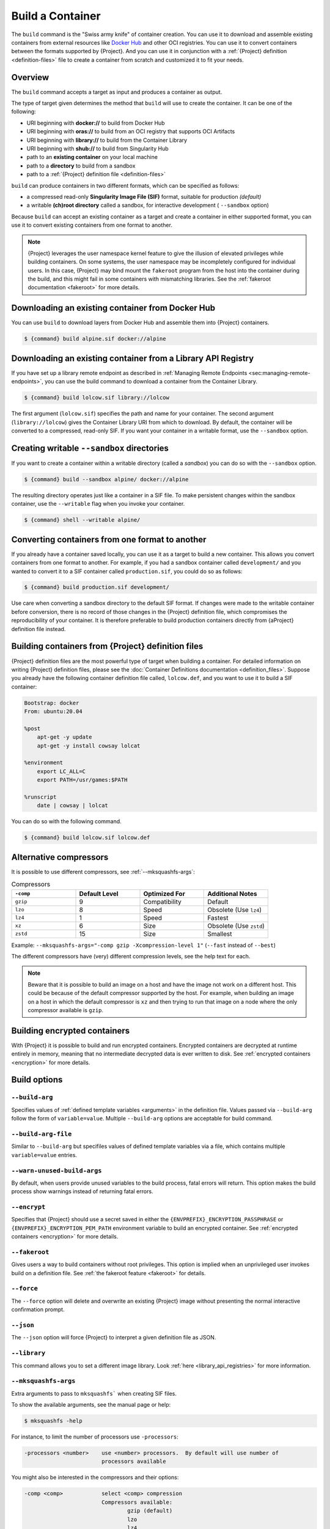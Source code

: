 .. _build-a-container:

#################
Build a Container
#################

.. _sec:build_a_container:

The ``build`` command is the "Swiss army knife" of container creation.
You can use it to download and assemble existing containers from
external resources like `Docker Hub <https://hub.docker.com/>`_ and other OCI registries.
You can use it to convert containers
between the formats supported by {Project}. And you can use it in
conjunction with a :ref:`{Project} definition <definition-files>`
file to create a container from scratch and customized it to fit your
needs.

********
Overview
********

The ``build`` command accepts a target as input and produces a container
as output.

The type of target given determines the method that ``build`` will use
to create the container. It can be one of the following:

-  URI beginning with **docker://** to build from Docker Hub
-  URI beginning with **oras://** to build from an OCI registry that supports OCI Artifacts
-  URI beginning with **library://** to build from the Container Library
-  URI beginning with **shub://** to build from Singularity Hub
-  path to an **existing container** on your local machine
-  path to a **directory** to build from a sandbox
-  path to a :ref:`{Project} definition file <definition-files>`

``build`` can produce containers in two different formats, which can be
specified as follows:

-  a compressed read-only **Singularity Image File (SIF)** format,
   suitable for production *(default)*
-  a writable **(ch)root directory** called a sandbox, for interactive
   development ( ``--sandbox`` option)

Because ``build`` can accept an existing container as a target and
create a container in either supported format, you can use it to convert
existing containers from one format to another.


.. note::
   {Project} leverages the user namespace kernel feature to give the illusion 
   of elevated privileges while building containers. On some systems, the user 
   namespace may be incompletely configured for individual users. In this case, 
   {Project} may bind mount the ``fakeroot`` program from the host into the 
   container during the build, and this might fail in some containers with 
   mismatching libraries. See the :ref:`fakeroot documentation <fakeroot>` for 
   more details.

*************************************************
Downloading an existing container from Docker Hub
*************************************************

You can use ``build`` to download layers from Docker Hub and assemble
them into {Project} containers.

.. code::

   $ {command} build alpine.sif docker://alpine

*************************************************************
Downloading an existing container from a Library API Registry
*************************************************************

If you have set up a library remote endpoint as described in
:ref:`Managing Remote Endpoints <sec:managing-remote-endpoints>`,
you can use the build command to download a container from the Container
Library.

.. code::

   $ {command} build lolcow.sif library://lolcow

The first argument (``lolcow.sif``) specifies the path and name for your
container. The second argument (``library://lolcow``) gives the
Container Library URI from which to download. By default, the container
will be converted to a compressed, read-only SIF. If you want your
container in a writable format, use the ``--sandbox`` option.

.. _create_a_writable_container:

*******************************************
Creating writable ``--sandbox`` directories
*******************************************

If you want to create a container within a writable directory (called a
*sandbox*) you can do so with the ``--sandbox`` option.

.. code::

   $ {command} build --sandbox alpine/ docker://alpine

The resulting directory operates just like a container in a SIF file. To
make persistent changes within the sandbox container, use the
``--writable`` flag when you invoke your container.

.. code::

   $ {command} shell --writable alpine/

************************************************
Converting containers from one format to another
************************************************

If you already have a container saved locally, you can use it as a
target to build a new container. This allows you convert containers from
one format to another. For example, if you had a sandbox container
called ``development/`` and you wanted to convert it to a SIF container
called ``production.sif``, you could do so as follows:

.. code::

   $ {command} build production.sif development/

Use care when converting a sandbox directory to the default SIF format.
If changes were made to the writable container before conversion, there
is no record of those changes in the {Project} definition file,
which compromises the reproducibility of your container. It is therefore
preferable to build production containers directly from {aProject}
definition file instead.

*******************************************************
Building containers from {Project} definition files
*******************************************************

{Project} definition files are the most powerful type of target when
building a container. For detailed information on writing {Project}
definition files, please see the :doc:`Container Definitions
documentation <definition_files>`. Suppose you already have the
following container definition file called, ``lolcow.def``, and you want
to use it to build a SIF container:

.. code:: {command}

   Bootstrap: docker
   From: ubuntu:20.04

   %post
       apt-get -y update
       apt-get -y install cowsay lolcat

   %environment
       export LC_ALL=C
       export PATH=/usr/games:$PATH

   %runscript
       date | cowsay | lolcat

You can do so with the following command.

.. code::

   $ {command} build lolcow.sif lolcow.def

***********************
Alternative compressors
***********************

It is possible to use different compressors, see :ref:`--mksquashfs-args`:

.. list-table:: Compressors
   :widths: 25 25 25 25
   :header-rows: 1

   * - ``-comp``
     - Default Level
     - Optimized For
     - Additional Notes
   * - ``gzip``
     - 9
     - Compatibility
     - Default
   * - ``lzo``
     - 8
     - Speed
     - Obsolete (Use ``lz4``)
   * - ``lz4``
     - 1
     - Speed
     - Fastest
   * - ``xz``
     - 6
     - Size
     - Obsolete (Use ``zstd``)
   * - ``zstd``
     - 15
     - Size
     - Smallest

Example: ``--mksquashfs-args="-comp gzip -Xcompression-level 1"``
(``--fast`` instead of ``--best``)

The different compressors have (very) different compression levels,
see the help text for each.

.. note::

   Beware that it is possible to build an image on a host and have the
   image not work on a different host. This could be because of the
   default compressor supported by the host. For example, when building
   an image on a host in which the default compressor is ``xz`` and then
   trying to run that image on a node where the only
   compressor available is ``gzip``.

*****************************
Building encrypted containers
*****************************

With {Project} it is possible to build and run encrypted
containers. Encrypted containers are decrypted at runtime entirely in memory,
meaning that no intermediate decrypted data is ever written to disk. See
:ref:`encrypted containers <encryption>` for more details.

*************
Build options
*************

``--build-arg``
===============

Specifies values of :ref:`defined template variables <arguments>` in the 
definition file. Values passed via ``--build-arg`` follow the form of 
``variable=value``. Multiple ``--build-arg`` options are acceptable for build command.

``--build-arg-file``
====================

Similar to ``--build-arg`` but specifiles values of defined template variables 
via a file, which contains multiple ``variable=value`` entries. 

``--warn-unused-build-args``
============================

By default, when users provide unused variables to the build process, fatal
errors will return. This option makes the build process show warnings instead of 
returning fatal errors.

``--encrypt``
=============

Specifies that {Project} should use a secret saved in either the
``{ENVPREFIX}_ENCRYPTION_PASSPHRASE`` or
``{ENVPREFIX}_ENCRYPTION_PEM_PATH`` environment variable to build an
encrypted container. See :ref:`encrypted containers <encryption>` for
more details.

``--fakeroot``
==============

Gives users a way to build containers without root privileges.
This option is implied when an unprivileged user invokes build
on a definition file.
See :ref:`the fakeroot feature <fakeroot>` for details.

``--force``
===========

The ``--force`` option will delete and overwrite an existing
{Project} image without presenting the normal interactive
confirmation prompt.

``--json``
==========

The ``--json`` option will force {Project} to interpret a given
definition file as JSON.

``--library``
=============

This command allows you to set a different image library. Look
:ref:`here <library_api_registries>` for more information.

.. _--mksquashfs-args:

``--mksquashfs-args``
=====================

Extra arguments to pass to ``mksquashfs``` when creating SIF files.

To show the available arguments, see the manual page or help:

.. code::

    $ mksquashfs -help

For instance, to limit the number of processors use ``-processors``:

.. code-block:: none

    -processors <number>    use <number> processors.  By default will use number of
                            processors available

You might also be interested in the compressors and their options:

.. code-block:: none

    -comp <comp>            select <comp> compression
                            Compressors available:
                                    gzip (default)
                                    lzo
                                    lz4
                                    xz
                                    zstd

    -no-compression         do not compress any of the data or metadata.  This is
                            equivalent to specifying -noI -noD -noF and -noX

To show help about the options available for selected compressor:

.. code::

    $ mksquashfs squashfs-root out.squashfs -comp zstd -Xhelp

Non-gzip squashfs compression might not work with some installations.

``--notest``
============

If you don't want to run the ``%test`` section during the container
build, you can skip it using the ``--notest`` option. For instance, you
might be building a container intended to run in a production
environment with GPUs, while your local build resource does not have
GPUs. You want to include a ``%test`` section that runs a short
validation, but you don't want your build to exit with an error because
it cannot find a GPU on your system. In such a scenario, passing the
``--notest`` flag would be appropriate.

``--passphrase``
================

This flag allows you to pass a plaintext passphrase to encrypt the
container filesystem at build time. See :ref:`encrypted containers
<encryption>` for more details.

``--pem-path``
==============

This flag allows you to pass the location of a public key to encrypt the
container file system at build time. See :ref:`encrypted containers
<encryption>` for more details.

``--sandbox``
=============

Build a sandbox (container in a directory) instead of the default SIF
format.

``--section``
=============

Instead of running the entire definition file, only run a specific
section or sections. This option accepts a comma-delimited string of
definition file sections. Acceptable arguments include ``all``, ``none``
or any combination of the following: ``setup``, ``post``, ``files``,
``environment``, ``test``, ``labels``.

Under normal build conditions, the {Project} definition file is
saved into a container's metadata so that there is a record of how the
container was built. The ``--section`` option may render this metadata
inaccurate, compromising reproducibility, and should therefore be used
with care.

``--update``
============

You can build into the same sandbox container multiple times (though the
results may be unpredictable, and under most circumstances, it is
preferable to delete your container and start from scratch).

By default, if you build into an existing sandbox container, the
``build`` command will prompt you to decide whether or not to overwrite
existing container data. Instead of this behavior, you can use the
``--update`` option to build *into* an existing container. This will
cause {Project} to skip the definition-file's header, and build any
sections that are in the definition file into the existing container.

The ``--update`` option is only valid when used with sandbox containers.

``--nv``
========

This flag allows you to mount the Nvidia CUDA libraries from your host
environment into your build environment. Libraries are mounted during
the execution of ``post`` and ``test`` sections.

.. note::

    This option can't be set via the environment variable `{ENVPREFIX}_NV`.
    {Project} will attempt to bind binaries listed in {ENVPREFIX}_CONFDIR/nvliblist.conf,
    if the mount destination doesn't exist inside the container, they are ignored.

``--nvccli``
============

Experimental option to use Nvidia's ``nvidia-container-cli`` for GPU setup.
See more details in the :ref:`GPU Support<gpu>` section.

``--rocm``
==========

This flag allows you to mount the AMD Rocm libraries from your host
environment into your build environment. Libraries are mounted during
the execution of ``post`` and ``test`` sections.

.. note::

    This option can't be set via the environment variable `{ENVPREFIX}_ROCM`.
    {Project} will attempt to bind binaries listed in `{ENVPREFIX}_CONFDIR/rocmliblist.conf`,
    if the mount destination doesn't exist inside the container, they are ignored.

``--bind``
==========

This flag allows you to mount a directory, file or image during build.
It works the same way as ``--bind`` for the ``shell``, ``exec`` and
``run`` subcommands of {Project}, and can be specified multiple
times. See :ref:`user defined bind paths <user-defined-bind-paths>`.
Bind mounts occur during the execution of ``post`` and ``test``
sections.

.. note::

    This option can't be set via the environment variables `{ENVPREFIX}_BIND` and `{ENVPREFIX}_BINDPATH`

**Beware that the mount points must exist in the built image** prior to executing ``post`` and ``test``.
So if you want to bind ``--bind /example`` and it doesn't exist in the bootstrap image, you have to
workaround that by adding a ``setup`` section:

.. code-block:: none

    %setup
      mkdir ${ENVPREFIX}_ROOTFS/example

.. note::

    Binding your directory to `/mnt` is another workaround, as this directory is often present in
    distribution images and is intended for that purpose, you could avoid the directory creation
    in the definition file.

``--writable-tmpfs``
====================

This flag will run the ``%test`` section of the build with a writable
``tmpfs`` overlay filesystem in place. This allows the tests to create
files, which will be discarded at the end of the build. Other portions
of the build do not use this temporary filesystem.

*****************
More Build topics
*****************

-  If you want to **customize the cache location** (where Docker layers
   are downloaded on your system), specify Docker credentials, or apply
   other custom tweaks to your build environment, see :ref:`build
   environment <build-environment>`.

-  If you want to make internally **modular containers**, check out the
   Getting Started guide `here <https://sci-f.github.io/tutorials>`_.

-  If you want to **build a container with an encrypted file system**
   consult the {Project} documentation on encryption :ref:`here
   <encryption>`.
